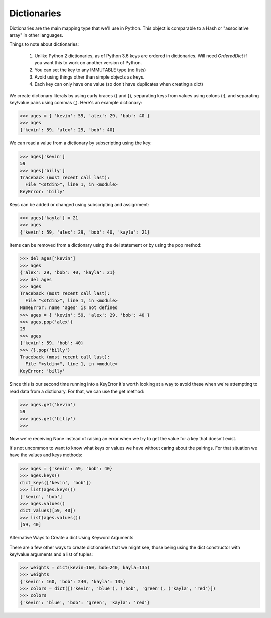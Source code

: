 Dictionaries
============

Dictionaries are the main mapping type that we'll use in Python. This object is comparable to a Hash or "associative array" in other languages.

Things to note about dictionaries:

    #. Unlike Python 2 dictionaries, as of Python 3.6 keys are ordered in dictionaries. Will need *OrderedDict* if you want this to work on another version of Python.
    #. You can set the key to any IMMUTABLE type (no lists)
    #. Avoid using things other than simple objects as keys.
    #. Each key can only have one value (so don't have duplicates when creating a dict)

We create dictionary literals by using curly braces ({ and }), separating keys from values using colons (:), and separating key/value pairs using commas (,). Here's an example dictionary:

>>> ages = { 'kevin': 59, 'alex': 29, 'bob': 40 }
>>> ages
{'kevin': 59, 'alex': 29, 'bob': 40}

We can read a value from a dictionary by subscripting using the key:

>>> ages['kevin']
59
>>> ages['billy']
Traceback (most recent call last):
  File "<stdin>", line 1, in <module>
KeyError: 'billy'

Keys can be added or changed using subscripting and assignment:

>>> ages['kayla'] = 21
>>> ages
{'kevin': 59, 'alex': 29, 'bob': 40, 'kayla': 21}

Items can be removed from a dictionary using the del statement or by using the pop method:

>>> del ages['kevin']
>>> ages
{'alex': 29, 'bob': 40, 'kayla': 21}
>>> del ages
>>> ages
Traceback (most recent call last):
  File "<stdin>", line 1, in <module>
NameError: name 'ages' is not defined
>>> ages = { 'kevin': 59, 'alex': 29, 'bob': 40 }
>>> ages.pop('alex')
29
>>> ages
{'kevin': 59, 'bob': 40}
>>> {}.pop('billy')
Traceback (most recent call last):
  File "<stdin>", line 1, in <module>
KeyError: 'billy'

Since this is our second time running into a KeyError it's worth looking at a way to avoid these when we're attempting to read data from a dictionary. For that, we can use the get method:

>>> ages.get('kevin')
59
>>> ages.get('billy')
>>>

Now we're receiving None instead of raising an error when we try to get the value for a key that doesn't exist.

It's not uncommon to want to know what keys or values we have without caring about the pairings. For that situation we have the values and keys methods:

>>> ages = {'kevin': 59, 'bob': 40}
>>> ages.keys()
dict_keys(['kevin', 'bob'])
>>> list(ages.keys())
['kevin', 'bob']
>>> ages.values()
dict_values([59, 40])
>>> list(ages.values())
[59, 40]

Alternative Ways to Create a dict Using Keyword Arguments

There are a few other ways to create dictionaries that we might see, those being using the dict constructor with key/value arguments and a list of tuples:

>>> weights = dict(kevin=160, bob=240, kayla=135)
>>> weights
{'kevin': 160, 'bob': 240, 'kayla': 135}
>>> colors = dict([('kevin', 'blue'), ('bob', 'green'), ('kayla', 'red')])
>>> colors
{'kevin': 'blue', 'bob': 'green', 'kayla': 'red'}
